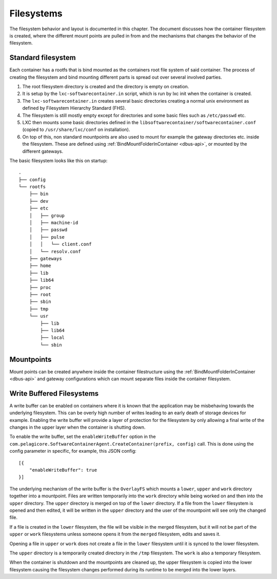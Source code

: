 
.. _filesystems:

Filesystems
***********

The filesystem behavior and layout is documented in this chapter. The document
discusses how the container filesystem is created, where the different mount 
points are pulled in from and the mechanisms that changes the behavior of the 
filesystem. 


Standard filesystem
===================

Each container has a rootfs that is bind mounted as the containers root file
system of said container. The process of creating the filesystem and bind
mounting different parts is spread out over several involved parties.

1. The root filesystem directory is created and the
   directory is empty on creation.
2. It is setup by the ``lxc-softwarecontainer.in`` script, which is run by
   lxc init when the container is created.
3. The ``lxc-softwarecontainer.in``  creates several basic directories
   creating a normal unix environment as defined by Filesystem Hierarchy
   Standard (FHS).
4. The filesystem is still mostly empty except for directories and some basic
   files such as ``/etc/passwd`` etc.
5. LXC then mounts some basic directories defined in the
   ``libsoftwarecontainer/softwarecontainer.conf`` (copied to
   ``/usr/share/lxc/conf`` on installation).
6. On top of this, non standard mountpoints are also used to mount for example
   the gateway directories etc. inside the filesystem. These are defined using
   :ref:`BindMountFolderInContainer <dbus-api>`, or mounted by
   the different gateways.

The basic filesystem looks like this on startup::

	.
	├── config
	└── rootfs
	    ├── bin
	    ├── dev
	    ├── etc
	    │   ├── group
	    │   ├── machine-id
	    │   ├── passwd
	    │   ├── pulse
	    │   │   └── client.conf
	    │   └── resolv.conf
	    ├── gateways
	    ├── home
	    ├── lib
	    ├── lib64
	    ├── proc
	    ├── root
	    ├── sbin
	    ├── tmp
	    └── usr
	       	├── lib
	       	├── lib64
	       	├── local
	       	└── sbin


Mountpoints
===========

Mount points can be created anywhere inside the container filestructure using
the :ref:`BindMountFolderInContainer <dbus-api>`  and gateway configurations
which can mount separate files inside the container filesystem.


Write Buffered Filesystems
==========================

A write buffer can be enabled on containers where it is known that the
application may be misbehaving towards the underlying filesystem. This can be
overly high number of writes leading to an early death of storage devices
for example. Enabling the write buffer will provide a layer of
protection for the filesystem by only allowing a final write of the changes in
the upper layer when the container is shutting down.

To enable the write buffer, set the ``enableWriteBuffer`` option in the
``com.pelagicore.SoftwareContainerAgent.CreateContainer(prefix, config)`` call.
This is done using the config parameter in specific, for example, this JSON
config::

    [{
        "enableWriteBuffer": true
    }]

The underlying mechanism of the write buffer is the ``OverlayFS`` which mounts a
``lower``, ``upper`` and ``work`` directory together into a mountpoint. Files
are written temporarily into the ``work`` directory while being worked on and
then into the ``upper`` directory. The ``upper`` directory is merged on top of
the ``lower`` directory. If a file from the ``lower`` filesystem is opened and
then edited, it will be written in the ``upper`` directory and the user of the
mountpoint will see only the changed file.

If a file is created in the ``lower`` filesystem, the file will be visible in
the merged filesystem, but it will not be part of the ``upper`` or ``work``
filesystems unless someone opens it from the ``merged`` filesystem, edits and
saves it.

Opening a file in ``upper`` or ``work`` does not create a file in the 
``lower`` filesystem until it is synced to the lower filesystem.

The ``upper`` directory is a temporarily created directory in the ``/tmp``
filesystem. The ``work`` is also a temporary filesystem.

.. blockdiag::

    diagram { 
        orientation = portrait

        Work -> Upper -> Lower;
    }

When the container is shutdown and the mountpoints are cleaned up, the
upper filesystem is copied into the lower filesystem causing the filesystem
changes performed during its runtime to be merged into the lower layers. 

